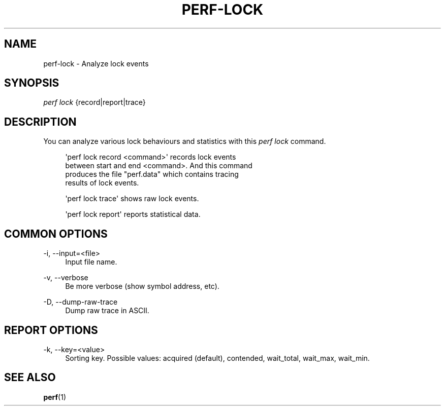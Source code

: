 '\" t
.\"     Title: perf-lock
.\"    Author: [FIXME: author] [see http://docbook.sf.net/el/author]
.\" Generator: DocBook XSL Stylesheets v1.76.1 <http://docbook.sf.net/>
.\"      Date: 01/05/2012
.\"    Manual: perf Manual
.\"    Source: perf 3.2.0
.\"  Language: English
.\"
.TH "PERF\-LOCK" "1" "01/05/2012" "perf 3\&.2\&.0" "perf Manual"
.\" -----------------------------------------------------------------
.\" * Define some portability stuff
.\" -----------------------------------------------------------------
.\" ~~~~~~~~~~~~~~~~~~~~~~~~~~~~~~~~~~~~~~~~~~~~~~~~~~~~~~~~~~~~~~~~~
.\" http://bugs.debian.org/507673
.\" http://lists.gnu.org/archive/html/groff/2009-02/msg00013.html
.\" ~~~~~~~~~~~~~~~~~~~~~~~~~~~~~~~~~~~~~~~~~~~~~~~~~~~~~~~~~~~~~~~~~
.ie \n(.g .ds Aq \(aq
.el       .ds Aq '
.\" -----------------------------------------------------------------
.\" * set default formatting
.\" -----------------------------------------------------------------
.\" disable hyphenation
.nh
.\" disable justification (adjust text to left margin only)
.ad l
.\" -----------------------------------------------------------------
.\" * MAIN CONTENT STARTS HERE *
.\" -----------------------------------------------------------------
.SH "NAME"
perf-lock \- Analyze lock events
.SH "SYNOPSIS"
.sp
.nf
\fIperf lock\fR {record|report|trace}
.fi
.SH "DESCRIPTION"
.sp
You can analyze various lock behaviours and statistics with this \fIperf lock\fR command\&.
.sp
.if n \{\
.RS 4
.\}
.nf
\*(Aqperf lock record <command>\*(Aq records lock events
between start and end <command>\&. And this command
produces the file "perf\&.data" which contains tracing
results of lock events\&.
.fi
.if n \{\
.RE
.\}
.sp
.if n \{\
.RS 4
.\}
.nf
\*(Aqperf lock trace\*(Aq shows raw lock events\&.
.fi
.if n \{\
.RE
.\}
.sp
.if n \{\
.RS 4
.\}
.nf
\*(Aqperf lock report\*(Aq reports statistical data\&.
.fi
.if n \{\
.RE
.\}
.SH "COMMON OPTIONS"
.PP
\-i, \-\-input=<file>
.RS 4
Input file name\&.
.RE
.PP
\-v, \-\-verbose
.RS 4
Be more verbose (show symbol address, etc)\&.
.RE
.PP
\-D, \-\-dump\-raw\-trace
.RS 4
Dump raw trace in ASCII\&.
.RE
.SH "REPORT OPTIONS"
.PP
\-k, \-\-key=<value>
.RS 4
Sorting key\&. Possible values: acquired (default), contended, wait_total, wait_max, wait_min\&.
.RE
.SH "SEE ALSO"
.sp
\fBperf\fR(1)
